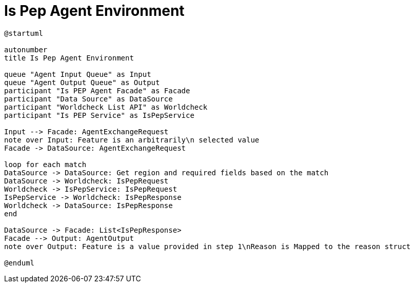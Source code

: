 = Is Pep Agent Environment

[plantuml]
----
@startuml

autonumber
title Is Pep Agent Environment

queue "Agent Input Queue" as Input
queue "Agent Output Queue" as Output
participant "Is PEP Agent Facade" as Facade
participant "Data Source" as DataSource
participant "Worldcheck List API" as Worldcheck
participant "Is PEP Service" as IsPepService

Input --> Facade: AgentExchangeRequest
note over Input: Feature is an arbitrarily\n selected value
Facade -> DataSource: AgentExchangeRequest

loop for each match
DataSource -> DataSource: Get region and required fields based on the match
DataSource -> Worldcheck: IsPepRequest
Worldcheck -> IsPepService: IsPepRequest
IsPepService -> Worldcheck: IsPepResponse
Worldcheck -> DataSource: IsPepResponse
end

DataSource -> Facade: List<IsPepResponse>
Facade --> Output: AgentOutput
note over Output: Feature is a value provided in step 1\nReason is Mapped to the reason struct

@enduml
----
